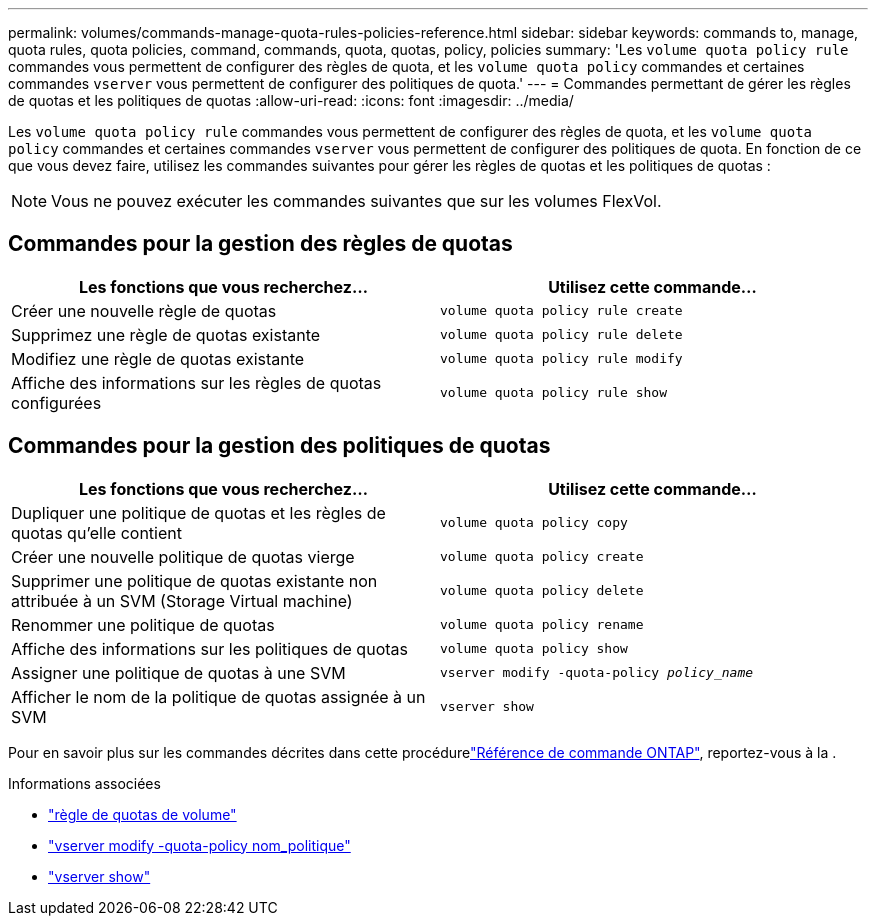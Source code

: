 ---
permalink: volumes/commands-manage-quota-rules-policies-reference.html 
sidebar: sidebar 
keywords: commands to, manage, quota rules, quota policies, command, commands, quota, quotas, policy, policies 
summary: 'Les `volume quota policy rule` commandes vous permettent de configurer des règles de quota, et les `volume quota policy` commandes et certaines commandes `vserver` vous permettent de configurer des politiques de quota.' 
---
= Commandes permettant de gérer les règles de quotas et les politiques de quotas
:allow-uri-read: 
:icons: font
:imagesdir: ../media/


[role="lead"]
Les `volume quota policy rule` commandes vous permettent de configurer des règles de quota, et les `volume quota policy` commandes et certaines commandes `vserver` vous permettent de configurer des politiques de quota. En fonction de ce que vous devez faire, utilisez les commandes suivantes pour gérer les règles de quotas et les politiques de quotas :


NOTE: Vous ne pouvez exécuter les commandes suivantes que sur les volumes FlexVol.



== Commandes pour la gestion des règles de quotas

[cols="2*"]
|===
| Les fonctions que vous recherchez... | Utilisez cette commande... 


 a| 
Créer une nouvelle règle de quotas
 a| 
`volume quota policy rule create`



 a| 
Supprimez une règle de quotas existante
 a| 
`volume quota policy rule delete`



 a| 
Modifiez une règle de quotas existante
 a| 
`volume quota policy rule modify`



 a| 
Affiche des informations sur les règles de quotas configurées
 a| 
`volume quota policy rule show`

|===


== Commandes pour la gestion des politiques de quotas

[cols="2*"]
|===
| Les fonctions que vous recherchez... | Utilisez cette commande... 


 a| 
Dupliquer une politique de quotas et les règles de quotas qu'elle contient
 a| 
`volume quota policy copy`



 a| 
Créer une nouvelle politique de quotas vierge
 a| 
`volume quota policy create`



 a| 
Supprimer une politique de quotas existante non attribuée à un SVM (Storage Virtual machine)
 a| 
`volume quota policy delete`



 a| 
Renommer une politique de quotas
 a| 
`volume quota policy rename`



 a| 
Affiche des informations sur les politiques de quotas
 a| 
`volume quota policy show`



 a| 
Assigner une politique de quotas à une SVM
 a| 
`vserver modify -quota-policy _policy_name_`



 a| 
Afficher le nom de la politique de quotas assignée à un SVM
 a| 
`vserver show`

|===
Pour en savoir plus sur les commandes décrites dans cette procédurelink:https://docs.netapp.com/us-en/ontap-cli/["Référence de commande ONTAP"^], reportez-vous à la .

.Informations associées
* link:https://docs.netapp.com/us-en/ontap-cli/search.html?q=volume+quota+policy["règle de quotas de volume"^]
* link:https://docs.netapp.com/us-en/ontap-cli/vserver-modify.html["vserver modify -quota-policy nom_politique"^]
* link:https://docs.netapp.com/us-en/ontap-cli/vserver-show.html["vserver show"^]

